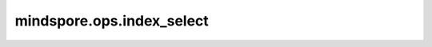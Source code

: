 mindspore.ops.index_select
==========================

.. py:function:: mindspore.ops.index_select(x, axis, index)

    返回一个新的Tensor，该Tensor沿维度 `axis` 按 `index` 中给定的顺序对 `x` 进行选择。

    返回的Tensor和输入Tensor( `x` )的维度数量相同，其第 `axis` 维度的大小和 `index` 的长度相同；其它维度和 `x` 相同。

    .. note::
        index的值必须在 `[0, x.shape[axis])` 范围内，超出该范围结果未定义。

    参数：
        - **x** (Tensor) - 输入Tensor。
        - **axis** (int) - `index` 的维度。
        - **index** (Tensor) - 包含索引的一维Tensor。

    返回：
        Tensor，数据类型与输入 `x` 相同。

    异常：
        - **TypeError** - `x` 或 `index` 的类型不是Tensor。
        - **TypeError** - `axis` 的类型不是int。
        - **ValueError** - `axis` 值超出范围[-x.ndim, x.ndim - 1]。
        - **ValueError** - `index` 不是一维Tensor。
